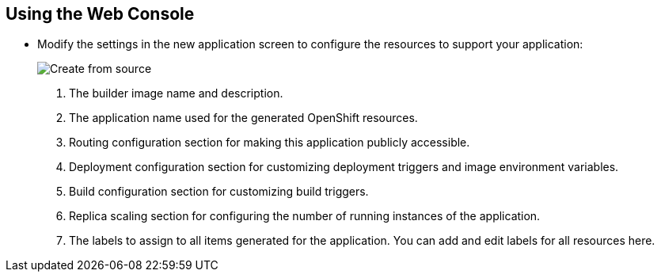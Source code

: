 == Using the Web Console
:noaudio:
* Modify the settings in the new application screen to configure the resources
to support your application:
+
====
image::images/create_from_image.png["Create from source"]
====

. The builder image name and description.
. The application name used for the generated OpenShift resources.
. Routing configuration section for making this application publicly accessible.
. Deployment configuration section for customizing deployment triggers and image environment variables.
. Build configuration section for customizing build triggers.
. Replica scaling section for configuring the number of running instances of the application.
. The labels to assign to all items generated for the application. You can add and edit labels for all resources here.



